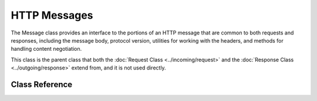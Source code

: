 #############
HTTP Messages
#############

The Message class provides an interface to the portions of an HTTP message that are common to both
requests and responses, including the message body, protocol version, utilities for working with
the headers, and methods for handling content negotiation.

This class is the parent class that both the :doc:`Request Class <../incoming/request>` and the
:doc:`Response Class <../outgoing/response>` extend from, and it is not used directly.

***************
Class Reference
***************

.. php:namespace:: CodeIgniter\HTTP

.. php:class:: Message

    .. php:method:: getBody()

        :returns: The current message body
        :rtype: mixed

        Returns the current message body, if any has been set. If not body exists, returns null:

        .. literalinclude:: message/001.php

    .. php:method:: setBody($data)

        :param  mixed  $data: The body of the message.
        :returns: the Message|Response instance to allow methods to be chained together.
        :rtype: CodeIgniter\\HTTP\\Message|CodeIgniter\\HTTP\\Response

        Sets the body of the current request.

    .. php:method:: appendBody($data)

        :param  mixed  $data: The body of the message.
        :returns: the Message|Response instance to allow methods to be chained together.
        :rtype: CodeIgniter\\HTTP\\Message|CodeIgniter\\HTTP\\Response

        Appends data to the body of the current request.

    .. php:method:: populateHeaders()

        :returns: void

        Scans and parses the headers found in the SERVER data and stores it for later access.
        This is used by the :doc:`IncomingRequest Class <../incoming/incomingrequest>` to make
        the current request's headers available.

        The headers are any SERVER data that starts with ``HTTP_``, like ``HTTP_HOST``. Each message
        is converted from it's standard uppercase and underscore format to a ucwords and dash format.
        The preceding ``HTTP_`` is removed from the string. So ``HTTP_ACCEPT_LANGUAGE`` becomes
        ``Accept-Language``.

    .. php:method:: headers()

        :returns: An array of all of the headers found.
        :rtype: array

        Returns an array of all headers found or previously set.

    .. php:method:: header($name)

        :param  string  $name: The name of the header you want to retrieve the value of.
        :returns: Returns a single header object. If multiple headers with the same name exist, then will return an array of header objects.
        :rtype: \CodeIgniter\\HTTP\\Header|array

        Allows you to retrieve the current value of a single message header. ``$name`` is the case-insensitive header name.
        While the header is converted internally as described above, you can access the header with any type of case:

        .. literalinclude:: message/002.php

        If the header has multiple values, ``getValue()`` will return as an array of values. You can use the ``getValueLine()``
        method to retrieve the values as a string:

        .. literalinclude:: message/003.php

        You can filter the header by passing a filter value in as the second parameter:

        .. literalinclude:: message/004.php

    .. php:method:: hasHeader($name)

        :param  string  $name: The name of the header you want to see if it exists.
        :returns: Returns true if it exists, false otherwise.
        :rtype: bool

    .. php:method:: getHeaderLine($name)

        :param  string $name: The name of the header to retrieve.
        :returns: A string representing the header value.
        :rtype: string

        Returns the value(s) of the header as a string. This method allows you to easily get a string representation
        of the header values when the header has multiple values. The values are appropriately joined:

        .. literalinclude:: message/005.php

    .. php:method:: setHeader($name, $value)

        :param string $name: The name of the header to set the value for.
        :param mixed  $value: The value to set the header to.
        :returns: The current Message|Response instance
        :rtype: CodeIgniter\\HTTP\\Message|CodeIgniter\\HTTP\\Response

        Sets the value of a single header. ``$name`` is the case-insensitive name of the header. If the header
        doesn't already exist in the collection, it will be created. The ``$value`` can be either a string
        or an array of strings:

        .. literalinclude:: message/006.php

    .. php:method:: removeHeader($name)

        :param string $name: The name of the header to remove.
        :returns: The current message instance
        :rtype: CodeIgniter\\HTTP\\Message

        Removes the header from the Message. ``$name`` is the case-insensitive name of the header:

        .. literalinclude:: message/007.php

    .. php:method:: appendHeader($name, $value)

        :param string $name: The name of the header to modify
        :param string  $value: The value to add to the header.
        :returns: The current message instance
        :rtype: CodeIgniter\\HTTP\\Message

        Adds a value to an existing header. The header must already be an array of values instead of a single string.
        If it is a string then a LogicException will be thrown.

        .. literalinclude:: message/008.php

    .. php:method:: prependHeader($name, $value)

        :param string $name: The name of the header to modify
        :param string  $value: The value to prepend to the header.
        :returns: The current message instance
        :rtype: CodeIgniter\\HTTP\\Message

        Prepends a value to an existing header. The header must already be an array of values instead of a single string.
        If it is a string then a LogicException will be thrown.

        .. literalinclude:: message/009.php

    .. php:method:: addHeader($name, $value)

        .. versionadded:: 4.5.0

        :param string $name: The name of the header to add.
        :param string  $value: The value of the header.
        :returns: The current message instance
        :rtype: CodeIgniter\\HTTP\\Message

        Adds a header (not a header value) with the same name.
        Use this only when you set multiple headers with the same name,

        .. literalinclude:: message/011.php

    .. php:method:: getProtocolVersion()

        :returns: The current HTTP protocol version
        :rtype: string

        Returns the message's current HTTP protocol. If none has been set, will
        return ``1.1``.

    .. php:method:: setProtocolVersion($version)

        :param string $version: The HTTP protocol version
        :returns: The current message instance
        :rtype: CodeIgniter\\HTTP\\Message

        Sets the HTTP protocol version this Message uses. Valid values are
        ``1.0``, ``1.1``, ``2.0`` and ``3.0``:

        .. literalinclude:: message/010.php
